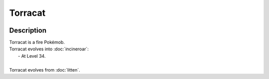 .. torracat:

Torracat
---------

.. image:: ../../_images/pokemobs/gen_7/entity_icon/textures/torracat.png
    :width: 400
    :alt: Torracat
.. image:: ../../_images/pokemobs/gen_7/entity_icon/textures/torracats.png
    :width: 400
    :alt: Torracat


Description
============
| Torracat is a fire Pokémob.
| Torracat evolves into :doc:`incineroar`:
|  -  At Level 34.
| 
| Torracat evolves from :doc:`litten`.